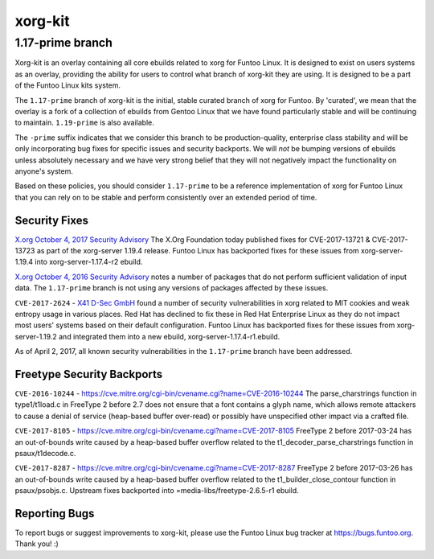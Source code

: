 ===========================
xorg-kit
===========================
1.17-prime branch
---------------------------

Xorg-kit is an overlay containing all core ebuilds related to xorg for Funtoo Linux. It is designed to exist on users
systems as an overlay, providing the ability for users to control what branch of xorg-kit they are using. It is designed
to be a part of the Funtoo Linux kits system.

The ``1.17-prime`` branch of xorg-kit is the initial, stable curated branch of xorg for Funtoo. By 'curated', we mean
that the overlay is a fork of a collection of ebuilds from Gentoo Linux that we have found particularly stable and will
be continuing to maintain. ``1.19-prime`` is also available.


The ``-prime`` suffix indicates that we consider this branch to be production-quality, enterprise class stability and
will be only incorporating bug fixes for specific issues and security backports. We will *not* be bumping versions of
ebuilds unless absolutely necessary and we have very strong belief that they will not negatively impact the
functionality on anyone's system.

Based on these policies, you should consider ``1.17-prime`` to be a reference implementation of xorg for Funtoo Linux
that you can rely on to be stable and perform consistently over an extended period of time.

--------------
Security Fixes
--------------

`X.org October 4, 2017 Security Advisory`_ The X.Org Foundation today published fixes for CVE-2017-13721 &
CVE-2017-13723 as part of the xorg-server 1.19.4 release. Funtoo Linux has backported fixes for these issues from
xorg-server-1.19.4 into xorg-server-1.17.4-r2 ebuild.

`X.org October 4, 2016 Security Advisory`_ notes a number of packages that do not perform sufficient validation of input
data. The ``1.17-prime`` branch is not using any versions of packages affected by these issues.

``CVE-2017-2624`` - `X41 D-Sec GmbH`_ found a number of security vulnerabilities in xorg related to MIT cookies and weak
entropy usage in various places. Red Hat has declined to fix these in Red Hat Enterprise Linux as they do not impact
most users' systems based on their default configuration. Funtoo Linux has backported fixes for these issues from
xorg-server-1.19.2 and integrated them into a new ebuild, xorg-server-1.17.4-r1.ebuild.

As of April 2, 2017, all known security vulnerabilities in the ``1.17-prime`` branch have been addressed.

---------------------------
Freetype Security Backports
---------------------------

``CVE-2016-10244`` - https://cve.mitre.org/cgi-bin/cvename.cgi?name=CVE-2016-10244 The parse_charstrings function in
type1/t1load.c in FreeType 2 before 2.7 does not ensure that a font contains a glyph name, which allows remote attackers
to cause a denial of service (heap-based buffer over-read) or possibly have unspecified other impact via a crafted file.

``CVE-2017-8105`` - https://cve.mitre.org/cgi-bin/cvename.cgi?name=CVE-2017-8105 FreeType 2 before 2017-03-24 has an
out-of-bounds write caused by a heap-based buffer overflow related to the t1_decoder_parse_charstrings function in
psaux/t1decode.c.

``CVE-2017-8287`` - https://cve.mitre.org/cgi-bin/cvename.cgi?name=CVE-2017-8287 FreeType 2 before 2017-03-26 has an
out-of-bounds write caused by a heap-based buffer overflow related to the t1_builder_close_contour function in
psaux/psobjs.c. Upstream fixes backported into =media-libs/freetype-2.6.5-r1 ebuild.

---------------
Reporting Bugs
---------------

To report bugs or suggest improvements to xorg-kit, please use the Funtoo Linux bug tracker at https://bugs.funtoo.org.
Thank you! :)

.. _X41 D-Sec GmbH: https://www.x41-dsec.de/lab/advisories/x41-2017-001-xorg/
.. _X.org October 4, 2016 Security Advisory: https://www.x.org/wiki/Development/Security/Advisory-2016-10-04/
.. _X.org October 4, 2017 Security Advisory: https://lists.x.org/archives/xorg-announce/2017-October/002809.html


